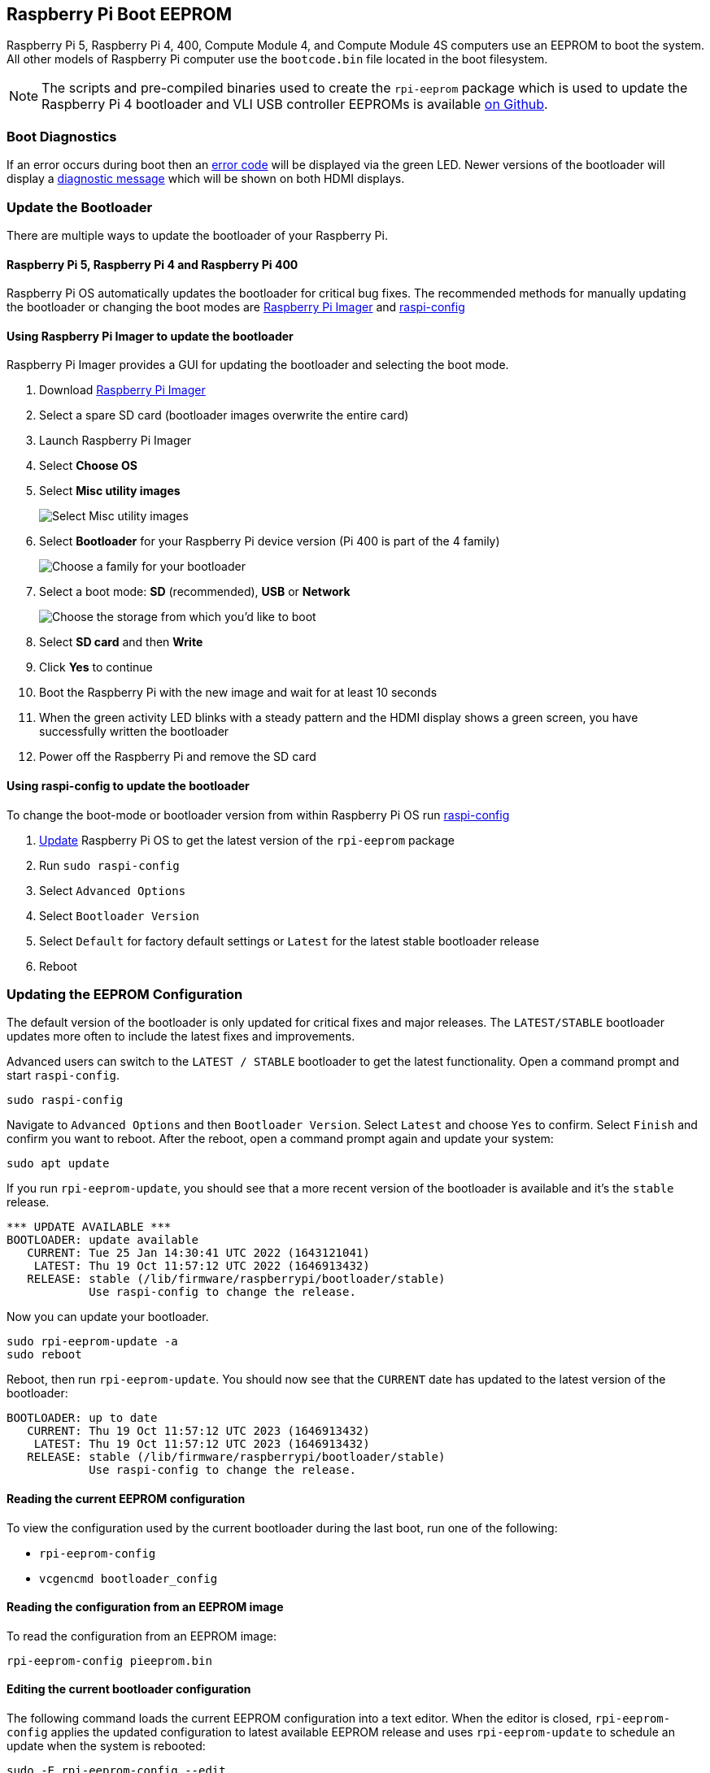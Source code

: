 == Raspberry Pi Boot EEPROM

Raspberry Pi 5, Raspberry Pi 4, 400, Compute Module 4, and Compute Module 4S computers use an EEPROM to boot the system. All other models of Raspberry Pi computer use the `bootcode.bin` file located in the boot filesystem.

NOTE: The scripts and pre-compiled binaries used to create the `rpi-eeprom` package which is used to update the Raspberry Pi 4 bootloader and VLI USB controller EEPROMs is available https://github.com/raspberrypi/rpi-eeprom/[on Github].

=== Boot Diagnostics

If an error occurs during boot then an xref:configuration.adoc#led-warning-flash-codes[error code] will be displayed via the green LED. Newer versions of the bootloader will display a xref:raspberry-pi.adoc#boot-diagnostics-on-the-raspberry-pi-4[diagnostic message] which will be shown on both HDMI displays.

[[bootloader_update_stable]]
=== Update the Bootloader

There are multiple ways to update the bootloader of your Raspberry Pi.

==== Raspberry Pi 5, Raspberry Pi 4 and Raspberry Pi 400

Raspberry Pi OS automatically updates the bootloader for critical bug fixes. The recommended methods for manually updating the bootloader or changing the boot modes are https://www.raspberrypi.com/software/[Raspberry Pi Imager] and xref:configuration.adoc#raspi-config[raspi-config]

[[imager]]
==== Using Raspberry Pi Imager to update the bootloader

Raspberry Pi Imager provides a GUI for updating the bootloader and selecting the boot mode.

. Download https://www.raspberrypi.com/software/[Raspberry Pi Imager]
. Select a spare SD card (bootloader images overwrite the entire card)
. Launch Raspberry Pi Imager
. Select **Choose OS**
. Select **Misc utility images**
+ 
image::images/misc-utility-images.png[alt="Select Misc utility images"]
. Select **Bootloader** for your Raspberry Pi device version (Pi 400 is part of the 4 family)
+ 
image::images/bootloader-family-select.png[alt="Choose a family for your bootloader"]
. Select a boot mode: **SD** (recommended), **USB** or **Network**
+ 
image::images/bootloader-storage-select.png[alt="Choose the storage from which you'd like to boot"]
. Select **SD card** and then **Write**
. Click **Yes** to continue
. Boot the Raspberry Pi with the new image and wait for at least 10 seconds
. When the green activity LED blinks with a steady pattern and the HDMI display shows a green screen, you have successfully written the bootloader
. Power off the Raspberry Pi and remove the SD card

[[raspi-config]]
==== Using raspi-config to update the bootloader

To change the boot-mode or bootloader version from within Raspberry Pi OS run xref:configuration.adoc#raspi-config[raspi-config]

. xref:os.adoc#updating-and-upgrading-raspberry-pi-os[Update] Raspberry Pi OS to get the latest version of the `rpi-eeprom` package
. Run `sudo raspi-config`
. Select `Advanced Options`
. Select `Bootloader Version`
. Select `Default` for factory default settings or `Latest` for the latest stable bootloader release
. Reboot

=== Updating the EEPROM Configuration

The default version of the bootloader is only updated for critical fixes and major releases. The `LATEST/STABLE` bootloader updates more often to include the latest fixes and improvements.

Advanced users can switch to the `LATEST / STABLE` bootloader to get the latest functionality.
Open a command prompt and start `raspi-config`.

----
sudo raspi-config
----

Navigate to `Advanced Options` and then `Bootloader Version`. Select `Latest` and choose `Yes` to confirm. Select `Finish` and confirm you want to reboot. After the reboot, open a command prompt again and update your system:

----
sudo apt update
----

If you run `rpi-eeprom-update`, you should see that a more recent version of the bootloader is available and it's the `stable` release.

----
*** UPDATE AVAILABLE ***
BOOTLOADER: update available
   CURRENT: Tue 25 Jan 14:30:41 UTC 2022 (1643121041)
    LATEST: Thu 19 Oct 11:57:12 UTC 2022 (1646913432)
   RELEASE: stable (/lib/firmware/raspberrypi/bootloader/stable)
            Use raspi-config to change the release.
----

Now you can update your bootloader.

----
sudo rpi-eeprom-update -a
sudo reboot
----

Reboot, then run `rpi-eeprom-update`. You should now see that the `CURRENT` date has updated to the latest version of the bootloader:

----
BOOTLOADER: up to date
   CURRENT: Thu 19 Oct 11:57:12 UTC 2023 (1646913432)
    LATEST: Thu 19 Oct 11:57:12 UTC 2023 (1646913432)
   RELEASE: stable (/lib/firmware/raspberrypi/bootloader/stable)
            Use raspi-config to change the release.
----

==== Reading the current EEPROM configuration

To view the configuration used by the current bootloader during the last boot, run one of the following:

* `rpi-eeprom-config`
* `vcgencmd bootloader_config`

==== Reading the configuration from an EEPROM image

To read the configuration from an EEPROM image:

[,bash]
----
rpi-eeprom-config pieeprom.bin
----

==== Editing the current bootloader configuration

The following command loads the current EEPROM configuration into a text editor. When the editor is closed, `rpi-eeprom-config` applies the updated configuration to latest available EEPROM release and uses `rpi-eeprom-update` to schedule an update when the system is rebooted:

[,bash]
----
sudo -E rpi-eeprom-config --edit
sudo reboot
----

If the updated configuration is identical or empty then no changes are made.

The editor is selected by the `EDITOR` environment variable.

==== Applying a saved configuration

The following command applies `boot.conf` to the latest available EEPROM image and uses `rpi-eeprom-update` to schedule an update when the system is rebooted.

----
sudo rpi-eeprom-config --apply boot.conf
sudo reboot
----

[[automaticupdates]]
=== Automatic Updates

The `rpi-eeprom-update` `systemd` service runs at startup and applies an update if a new image is available, automatically migrating the current bootloader configuration.

To disable automatic updates:

[,bash]
----
sudo systemctl mask rpi-eeprom-update
----

To re-enable automatic updates:

[,bash]
----
sudo systemctl unmask rpi-eeprom-update
----

NOTE: If the xref:raspberry-pi.adoc#FREEZE_VERSION[FREEZE_VERSION] bootloader EEPROM config is set then the EEPROM update service will skip any automatic updates. This removes the need to individually disable the EEPROM update service if there are multiple operating systems installed or when swapping SD-cards.

==== `rpi-eeprom-update`

Raspberry Pi OS uses the `rpi-eeprom-update` script to implement an <<automaticupdates,automatic update>> service. The script can also be run interactively or wrapped to create a custom bootloader update service.

Reading the current EEPROM version:

[,bash]
----
vcgencmd bootloader_version
----

Check if an update is available:

[,bash]
----
sudo rpi-eeprom-update
----

Install the update:

----
sudo rpi-eeprom-update -a
sudo reboot
----

Cancel the pending update:

[,bash]
----
sudo rpi-eeprom-update -r
----

Installing a specific bootloader EEPROM image:

[,bash]
----
sudo rpi-eeprom-update -d -f pieeprom.bin
----

The `-d` flag instructs `rpi-eeprom-update` to use the configuration in the specified image file instead of automatically migrating the current configuration.

Display the built-in documentation:

----
rpi-eeprom-update -h
----


[[bootloader-release]]
=== Bootloader Release Status

The firmware release status corresponds to a particular subdirectory of bootloader firmware images (`+/lib/firmware/raspberrypi/bootloader/...+`), and can be changed to select a different release stream.

* `default` - Updated for new hardware support, critical bug fixes and periodic update for new features that have been tested via the `latest` release.
* `latest` - Updated when new features are available.

Since the release status string is just a subdirectory name, then it is possible to create your own release streams e.g. a pinned release or custom network boot configuration.

N.B. `default` and `latest` are symbolic links to the older release names of `critical` and `stable`.

==== Changing the bootloader release

NOTE: You can change which release stream is to be used during an update by editing the `/etc/default/rpi-eeprom-update` file and changing the `FIRMWARE_RELEASE_STATUS` entry to the appropriate stream.

==== Updating the bootloader configuration in an EEPROM image file

The following command replaces the bootloader configuration in `pieeprom.bin` with `boot.conf` and writes the new image to `new.bin`:

[,bash]
----
rpi-eeprom-config --config boot.conf --out new.bin pieeprom.bin
----

==== recovery.bin

At power on, the BCM2711 ROM looks for a file called `recovery.bin` in the root directory of the boot partition on the SD card. If a valid `recovery.bin` is found then the ROM executes this instead of the contents of the EEPROM. This mechanism ensures that the bootloader EEPROM can always be reset to a valid image with factory default settings.

See also xref:raspberry-pi.adoc#raspberry-pi-4-boot-flow[Raspberry Pi 4 boot-flow]

==== EEPROM update files

[cols="1,1"]
|===
| Filename
| Purpose

| recovery.bin
| bootloader EEPROM recovery executable

| pieeprom.upd
| Bootloader EEPROM image

| pieeprom.bin
| Bootloader EEPROM image - same as pieeprom.upd but changes recovery.bin behaviour

| pieeprom.sig
| The sha256 checksum of bootloader image (pieeprom.upd/pieeprom.bin)

| vl805.bin
| The VLI805 USB firmware EEPROM image - Raspberry Pi 4B revision 1.3 and earlier only.

| vl805.sig| The sha256 checksum of vl805.bin
|===

* If the bootloader update image is called `pieeprom.upd` then `recovery.bin` is renamed to `recovery.000` once the update has completed, then the system is rebooted. Since `recovery.bin` is no longer present the ROM loads the newly updated bootloader from EEPROM and the OS is booted as normal.
* If the bootloader update image is called `pieeprom.bin` then `recovery.bin` will stop after the update has completed. On success the HDMI output will be green and the green activity LED is flashed rapidly. If the update fails, the HDMI output will be red and an xref:configuration.adoc#led-warning-flash-codes[error code] will be displayed via the activity LED.
* The `.sig` files contain the hexadecimal sha256 checksum of the corresponding image file; additional fields may be added in the future.
* The BCM2711 ROM does not support loading `recovery.bin` from USB mass storage or TFTP. Instead, newer versions of the bootloader support a self-update mechanism where the bootloader is able to reflash the EEPROM itself. See `ENABLE_SELF_UPDATE` on the xref:raspberry-pi.adoc#raspberry-pi-bootloader-configuration[bootloader configuration] page.
* The temporary EEPROM update files are automatically deleted by the `rpi-eeprom-update` service at startup.

For more information about the `rpi-eeprom-update` configuration file see `rpi-eeprom-update -h`.

==== EEPROM write protect

Both the bootloader and VLI EEPROMs support hardware write protection.  See the xref:raspberry-pi.adoc#eeprom_write_protect[eeprom_write_protect] option for more information about how to enable this when flashing the EEPROMs.
